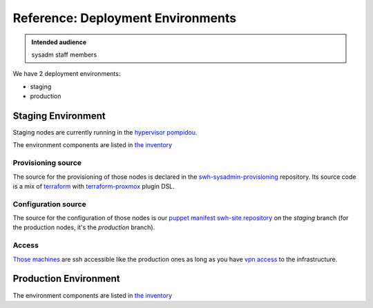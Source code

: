 .. _deployment-environments:

Reference: Deployment Environments
==================================

.. admonition:: Intended audience
   :class: important

   sysadm staff members

We have 2 deployment environments:

- staging
- production

Staging Environment
-------------------

Staging nodes are currently running in the `hypervisor pompidou
<https://pompidou.internal.softwareheritage.org:8006/#v1:0:18:4:::::::>`__.

The environment components are listed in `the inventory
<https://inventory.internal.admin.swh.network/tenancy/tenants/1/>`__

|staging_environment|

.. _provisioning_source:

Provisioning source
^^^^^^^^^^^^^^^^^^^

The source for the provisioning of those nodes is declared in the
`swh-sysadmin-provisioning
<https://gitlab.softwareheritage.org/infra/swh-sysadmin-provisioning/-/tree/master/proxmox/terraform/staging/>`__
repository. Its source code is a mix of `terraform <https://www.terraform.io/>`__ with
`terraform-proxmox <https://github.com/Telmate/terraform-provider-proxmox>`__ plugin
DSL.

.. _configuration_source:

Configuration source
^^^^^^^^^^^^^^^^^^^^

The source for the configuration of those nodes is our `puppet manifest swh-site
repository <https://gitlab.softwareheritage.org/infra/puppet/puppet-swh-site/>`__ on the
*staging* branch (for the production nodes, it's the *production* branch).

Access
^^^^^^

`Those machines
<https://intranet.softwareheritage.org/wiki/Network_configuration#192.168.128.1.2F24>`__
are ssh accessible like the production ones as long as you have `vpn access
<https://wiki.softwareheritage.org/wiki/VPN>`__ to the infrastructure.

.. |staging_environment| image:: ../images/staging-environment.svg
                         :target: ../_images/staging-environment.svg

Production Environment
----------------------

The environment components are listed in `the inventory
<https://inventory.internal.admin.swh.network/tenancy/tenants/2/>`__

.. todo::
   This section is a work in progress.
